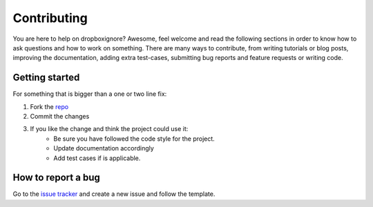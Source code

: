 Contributing
============

You are here to help on dropboxignore? Awesome, feel welcome and read the
following sections in order to know how to ask questions and how to work on
something. There are many ways to contribute, from writing tutorials or blog
posts, improving the documentation, adding extra test-cases, submitting bug
reports and feature requests or writing code.

Getting started
---------------

For something that is bigger than a one or two line fix:

1. Fork the `repo <https://github.com/sp1thas/scrapy-files-hierarchy>`_
2. Commit the changes
3. If you like the change and think the project could use it:
    - Be sure you have followed the code style for the project.
    - Update documentation accordingly
    - Add test cases if is applicable.

How to report a bug
-------------------

Go to the `issue tracker <https://github.com/sp1thas/scrapy-files-hierarchy/issues>`_ and create a new issue and follow the template.